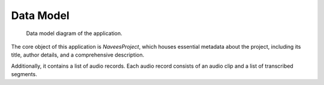 ..  ****************************************************************************
    Copyright(c) 2025 RoXimn. All rights reserved.

    This work is licensed under the Creative Commons Attribution 4.0 International License.
    To view a copy of this license, visit # http://creativecommons.org/licenses/by/4.0/.

    Author:      RoXimn <roximn@rixir.org>
    ****************************************************************************

********************************************************************************
Data Model
********************************************************************************
.. figure:: data-model.svg
   :alt: A descriptive alt text for the image
   :width: 90%
   :class: align-center

   Data model diagram of the application.

The core object of this application is `NaveesProject`, which houses essential
metadata about the project, including its title, author details, and
a comprehensive description.

Additionally, it contains a list of audio records. Each audio record consists of
an audio clip and a list of transcribed segments.

.. raw:: latex

   \pagebreak


..  ****************************************************************************